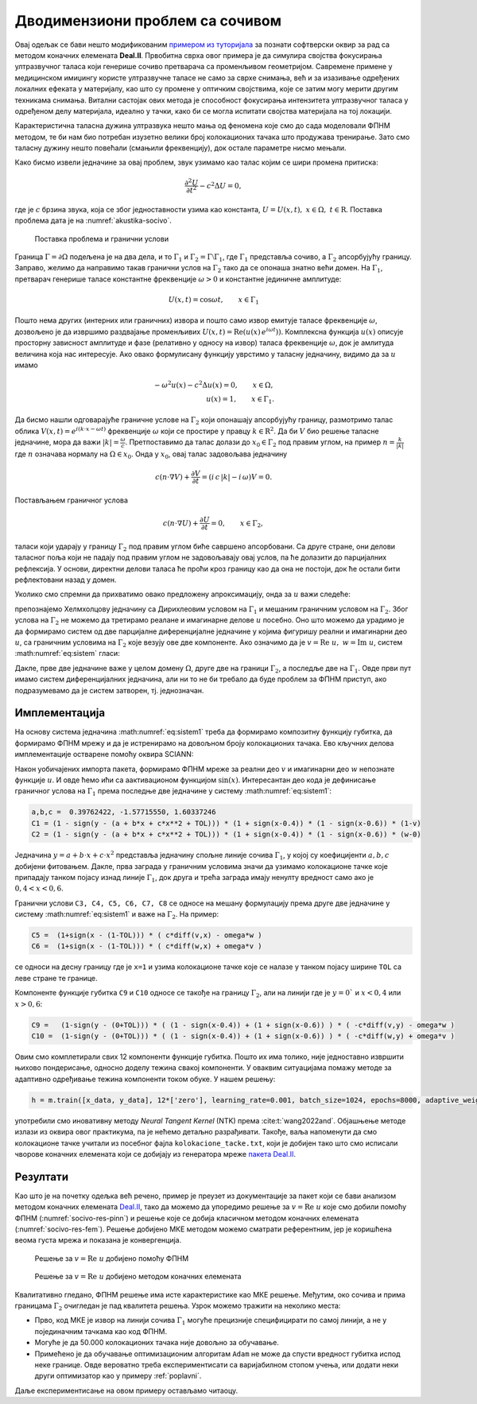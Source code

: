 .. _akustika_socivo:

Дводимензиони проблем са сочивом
======================================

Овај одељак се бави нешто модификованим `примером из туторијала <https://www.dealii.org/current/doxygen/deal.II/step_29.html>`_ за познати софтверски оквир за рад са методом коначних елемената **Deal.II**. Првобитна сврха овог примера је да симулира својства фокусирања ултразвучног таласа који генерише сочиво претварача са променљивом геометријом. Савремене примене у медицинском имиџингу користе ултразвучне таласе не само за сврхе снимања, већ и за изазивање одређених локалних ефеката у материјалу, као што су промене у оптичким својствима, које се затим могу мерити другим техникама снимања. Витални састојак ових метода је способност фокусирања интензитета ултразвучног таласа у одређеном делу материјала, идеално у тачки, како би се могла испитати својства материјала на тој локацији.

Карактеристична таласна дужина ултразвука нешто мања од феномена које смо до сада моделовали ФПНМ методом, те би нам био потребан изузетно велики број колокационих тачака што продужава тренирање. Зато смо таласну дужину нешто повећали (смањили фреквенцију), док остале параметре нисмо мењали. 

Како бисмо извели једначине за овај проблем, звук узимамо као талас којим се шири промена притиска: 

.. math::
    \frac{\partial^2 U}{\partial t^2} - c^2 \Delta U = 0, 

где је :math:`c` брзина звука, која се због једноставности узима као константа, :math:`U = U(x,t) ,\; x \in \Omega, \; t \in \mathrm{R}`. Поставка проблема дата је на :numref:`akustika-socivo`.

.. _akustika-socivo:

.. figure:: akustika3.png
    :width: 60%

    Поставка проблема и гранични услови

Граница :math:`\Gamma=\partial\Omega` подељена је на два дела, и то :math:`\Gamma_1` и :math:`\Gamma_2 = \Gamma\setminus\Gamma_1`, где :math:`\Gamma_1` представља сочиво, а :math:`\Gamma_2` апсорбујућу границу. Заправо, желимо да направимо такав гранични услов на :math:`\Gamma_2` тако да се опонаша знатно већи домен. На :math:`\Gamma_1`, претварач генерише таласе константне фреквенције :math:`\omega > 0` и константне јединичне амплитуде:

.. math::
    U(x,t) = \cos{\omega t}, \qquad x\in \Gamma_1

Пошто нема других (интерних или граничних) извора и пошто само извор емитује таласе фреквенције :math:`\omega`, дозвољено је да извршимо раздвајање променљивих :math:`U(x,t) = \textrm{Re}\left(u(x)\,e^{i\omega t})\right)`. Комплексна функција :math:`u(x)` описује просторну зависност амплитуде и фазе (релативно у односу на извор) таласа фреквенције :math:`\omega`, док је амлитуда величина која нас интересује. Ако овако формулисану функцију уврстимо у таласну једначину, видимо да за :math:`u` имамо

.. math::
    -\omega^2 u(x) - c^2\Delta u(x) = 0, \qquad x \in \Omega, \\
    u(x) = 1,  \qquad x \in \Gamma_1.

Да бисмо нашли одговарајуће граничне услове на :math:`\Gamma_2` који опонашају апсорбујућу границу, размотримо талас облика :math:`V(x,t)=e^{i(k\cdot x - \omega t)}` фреквенције :math:`\omega` који се простире у правцу :math:`k \in {\mathrm{R}^2}`. Да би :math:`V` био решење таласне једначине, мора да важи :math:`|k|=\frac{\omega}{c}`. Претпоставимо да талас долази до :math:`x_0 \in \Gamma_2` под правим углом, на пример :math:`n=\frac{k}{|k|}` где :math:`n` означава нормалу на :math:`\Omega \in x_0`. Онда у :math:`x_0`, овај талас задовољава једначину

.. math::
    c (n\cdot\nabla V) + \frac{\partial V}{\partial t} = (i\, c\, |k| - i\, \omega) V = 0.

Постављањем граничног услова

.. math::
    c (n\cdot\nabla U) + \frac{\partial U}{\partial t} = 0, \qquad x\in\Gamma_2,

таласи који ударају у границу :math:`\Gamma_2` под правим углом биће савршено апсорбовани. Са друге стране, они делови таласног поља који не падају под правим углом не задовољавају овај услов, па ће долазити до парцијалних рефлексија. У основи, директни делови таласа ће проћи кроз границу као да она не постоји, док ће остали бити рефлектовани назад у домен. 

Уколико смо спремни да прихватимо овако предложену апроксимацију, онда за :math:`u` важи следеће: 

.. math::
    :label: eq:sistem

    -\omega^2 u - c^2\Delta u = 0, \qquad x \in \Omega, \\
    c (n\cdot\nabla u) + i\,\omega\, u=0, \qquad x \in \Gamma_2, \\
    u=1,  \qquad x \in \Gamma_1.

препознајемо Хелмхолцову једначину са Дирихлеовим условом на :math:`\Gamma_1` и мешаним граничним условом на :math:`\Gamma_2`. Због услова на :math:`\Gamma_2` не можемо да третирамо реалане и имагинарне делове :math:`u` посебно. Оно што можемо да урадимо је да формирамо систем од две парцијалне диференцијалне једначине у којима фигуришу реални и имагинарни део :math:`u`, са граничним условима на :math:`\Gamma_2` које везују ове две компоненте. Ако означимо да је :math:`v=\textrm{Re}\;u,\; w=\textrm{Im}\;u`, систем :math:numref:`eq:sistem` гласи:  

.. math::
    :label: eq:sistem1

    -\omega^2 v - c^2 \Delta v=0 \quad \\
    -\omega^2 w - c^2 \Delta w=0 \quad \\
    x \in \Omega,
        \\
    c (n\cdot\nabla v) - \omega \, w=0 \quad \\
    c (n\cdot\nabla w) + \omega \, v=0 \quad \\
    x \in \Gamma_2, 
    \\
    v=1 \quad \\
    w=0 \quad \\
    x \in \Gamma_1.

Дакле, прве две једначине важе у целом домену :math:`\Omega`, друге две на граници :math:`\Gamma_2`, а последље две на :math:`\Gamma_1`. Овде први пут имамо систем диференцијалних једначина, али ни то не би требало да буде проблем за ФПНМ приступ, ако подразумевамо да је систем затворен, тј. једнозначан. 


Имплементација
-----------------

На основу система једначина :math:numref:`eq:sistem1` треба да формирамо композитну функцију губитка, да формирамо ФПНМ мрежу и да је истренирамо на довољном броју колокационих тачака. Ево кључних делова имплементације остварене помоћу оквира SCIANN:

.. code-block:: python
    :caption: Решење проблема простирања таласа у 2Д домену са сочивом
    :linenos:

    import numpy as np
    import matplotlib.pyplot as plt 
    import sciann as sn
    from numpy import pi
    from sciann.utils.math import diff, sign, sin, sqrt

    # Brzina talasa
    c = 1
    # Frekvencija
    omega = 2*pi*4

    x = sn.Variable('x')
    y = sn.Variable('y')
    v, w = sn.Functional (["v", "w"], [x, y], 3*[200] , 'sin')

    # Diferencijalne jednacine za v i w
    L1 = -omega**2 * v - c**2 * diff(v, x, order=2) - c**2 * diff(v, y, order=2) 
    L2 = -omega**2 * w - c**2 * diff(w, x, order=2) - c**2 * diff(w, y, order=2)

    TOL = 0.015

    # Dirihleov uslov na G1 (y=0 i 0.4<x<0.6)
    a,b,c,d =  0.39762422, -1.57715550, -0.03696364,  1.60337246
    C1 = (1 - sign(y - (a + b*x + c*sqrt(x) + d*x**2 + TOL))) * (1 + sign(x-0.4)) * (1 - sign(x-0.6)) * (1-v) 
    C2 = (1 - sign(y - (a + b*x + c*sqrt(x) + d*x**2 + TOL))) * (1 + sign(x-0.4)) * (1 - sign(x-0.6)) * (w-0)

    # Gornja granica G2 (gde je y=1)
    C3 =  (1+sign(y - (1-TOL))) * ( c*diff(v,y) - omega*w )
    C4 =  (1+sign(y - (1-TOL))) * ( c*diff(w,y) + omega*v )

    # Desna granica G2 (gde je x=1)
    C5 =  (1+sign(x - (1-TOL))) * ( c*diff(v,x) - omega*w )
    C6 =  (1+sign(x - (1-TOL))) * ( c*diff(w,x) + omega*v )

    # Leva granica G2 (gde je x=0)
    C7 =  (1-sign(x - (0+TOL))) * ( -c*diff(v,x) - omega*w )
    C8 =  (1-sign(x - (0+TOL))) * ( -c*diff(w,x) + omega*v )

    # Donja granica G2 (gde je y=0) i (x<0.4 or x>0.6)
    C9 =   (1-sign(y - (0+TOL))) * ( (1 - sign(x-0.4)) + (1 + sign(x-0.6)) ) * ( -c*diff(v,y) - omega*w )
    C10 =  (1-sign(y - (0+TOL))) * ( (1 - sign(x-0.4)) + (1 + sign(x-0.6)) ) * ( -c*diff(w,y) + omega*v )

    x_data, y_data = [], []

    kolokacione_tacke = np.genfromtxt('kolokacione_tacke.txt', delimiter=" ")

    for e in kolokacione_tacke:
        ind, x1, y1 = e
        x_data.append(x1)
        y_data.append(y1)

    x_data, y_data = np.array(x_data), np.array(y_data)

    # Model i obucavanje
    m = sn.SciModel([x, y], [L1,L2,C1,C2,C3,C4,C5,C6,C7,C8,C9,C10], 'mse', 'Adam')
    h = m.train([x_data, y_data], 12*['zero'], learning_rate=0.001, batch_size=1024, epochs=8000, adaptive_weights={'method':'NTK', 'freq':200})

    # Test
    x_test, y_test = np.meshgrid(
        np.linspace(0, 1, 200), 
        np.linspace(0, 1, 200)
    )
    v_pred = v.eval(m, [x_test, y_test])
    w_pred = w.eval(m, [x_test, y_test])

Након уобичајених импорта пакета, формирамо ФПНМ мреже за реални део :math:`v` и имагинарни део :math:`w` непознате функције :math:`u`. И овде ћемо ићи са аактивационом функцијом :math:`\sin(x)`. Интересантан део кода је дефинисање граничног услова на :math:`\Gamma_1` према последње две једначине у систему :math:numref:`eq:sistem1`:

.. code-block:: python

    a,b,c =  0.39762422, -1.57715550, 1.60337246
    C1 = (1 - sign(y - (a + b*x + c*x**2 + TOL))) * (1 + sign(x-0.4)) * (1 - sign(x-0.6)) * (1-v)
    C2 = (1 - sign(y - (a + b*x + c*x**2 + TOL))) * (1 + sign(x-0.4)) * (1 - sign(x-0.6)) * (w-0)

Једначина :math:`y = a + b \cdot x + c \cdot x^2` представља једначину спољне линије сочива :math:`\Gamma_1`, у којој су коефицијенти :math:`a,b,c` добијени фитовањем. Дакле, прва заграда у граничним условима значи да узимамо колокационе тачке које припадају танком појасу изнад линије :math:`\Gamma_1`, док друга и трећа заграда имају ненулту вредност само ако је :math:`0,4 < x < 0,6`. 

Гранични услови ``C3, C4, C5, C6, C7, C8`` се односе на мешану формулацију према друге две једначине у систему :math:numref:`eq:sistem1` и важе на :math:`\Gamma_2`. На пример:

.. code-block:: python

    C5 =  (1+sign(x - (1-TOL))) * ( c*diff(v,x) - omega*w )
    C6 =  (1+sign(x - (1-TOL))) * ( c*diff(w,x) + omega*v )

се односи на десну границу где је ``x=1`` и узима колокационе тачке које се налазе у танком појасу ширине ``TOL`` са леве стране те границе. 

Компоненте функције губитка ``C9`` и ``C10`` односе се такође на границу :math:`\Gamma_2`, али на линији где је :math:`y=0`` и :math:`x < 0,4` или :math:`x > 0,6`:

.. code-block:: python

    C9 =   (1-sign(y - (0+TOL))) * ( (1 - sign(x-0.4)) + (1 + sign(x-0.6)) ) * ( -c*diff(v,y) - omega*w )
    C10 =  (1-sign(y - (0+TOL))) * ( (1 - sign(x-0.4)) + (1 + sign(x-0.6)) ) * ( -c*diff(w,y) + omega*v )

Овим смо комплетирали свих 12 компоненти функције губитка. Пошто их има толико, није једноставно извршити њихово пондерисање, односно доделу тежина свакој компоненти. У оваквим ситуацијама помажу методе за адаптивно одређивање тежина компоненти током обуке. У нашем решењу:

.. code-block:: python

    h = m.train([x_data, y_data], 12*['zero'], learning_rate=0.001, batch_size=1024, epochs=8000, adaptive_weights={'method':'NTK', 'freq':200})

употребили смо иновативну методу *Neural Tangent Kernel* (NTK) према :cite:t:`wang2022and`. Објашњење методе излази из оквира овог практикума, па је нећемо детаљно разрађивати. Такође, ваља напоменути да смо колокационе тачке учитали из посебног фајла ``kolokacione_tacke.txt``, који је добијен тако што смо исписали чворове коначних елемената који се добијају из генератора мреже `пакета Deal.II <https://www.dealii.org>`_. 


Резултати
-------------

Као што је на почетку одељка већ речено, пример је преузет из документације за пакет који се бави анализом методом коначних елемената `Deal.II <https://www.dealii.org/current/doxygen/deal.II/step_29.html>`_, тако да можемо да упоредимо решење за :math:`v=\textrm{Re}\;u` које смо добили помоћу ФПНМ (:numref:`socivo-res-pinn`) и решење које се добија класичном методом коначних елемената (:numref:`socivo-res-fem`). Решење добијено МКЕ методом можемо сматрати референтним, јер је коришћена веома густа мрежа и показана је конвергенција. 

.. _socivo-res-pinn:

.. figure:: socivo-v.png
    :width: 80%

    Решење за :math:`v=\textrm{Re}\;u` добијено помоћу ФПНМ


.. _socivo-res-fem:

.. figure:: rezultati-socivo-fem1.png
    :width: 80%

    Решење за :math:`v=\textrm{Re} \; u` добијено методом коначних елемената

Квалитативно гледано, ФПНМ решење има исте карактеристике као МКЕ решење. Међутим, око сочива и прима границама :math:`\Gamma_2` очигледан је пад квалитета решења. Узрок можемо тражити на неколико места:

- Прво, код МКЕ је извор на линији сочива :math:`\Gamma_1` могуће прецизније специфицирати по самој линији, а не у појединачним тачкама као код ФПНМ. 
- Могуће је да 50.000 колокационих тачака није довољно за обучавање.
- Примећено је да обучавање оптимизационим алгоритам ``Adam`` не може да спусти вредност губитка испод неке границе. Овде вероватно треба експериментисати са варијабилном стопом учења, или додати неки други оптимизатор као у примеру :ref:`poplavni`.

Даље експериментисање на овом примеру остављамо читаоцу. 